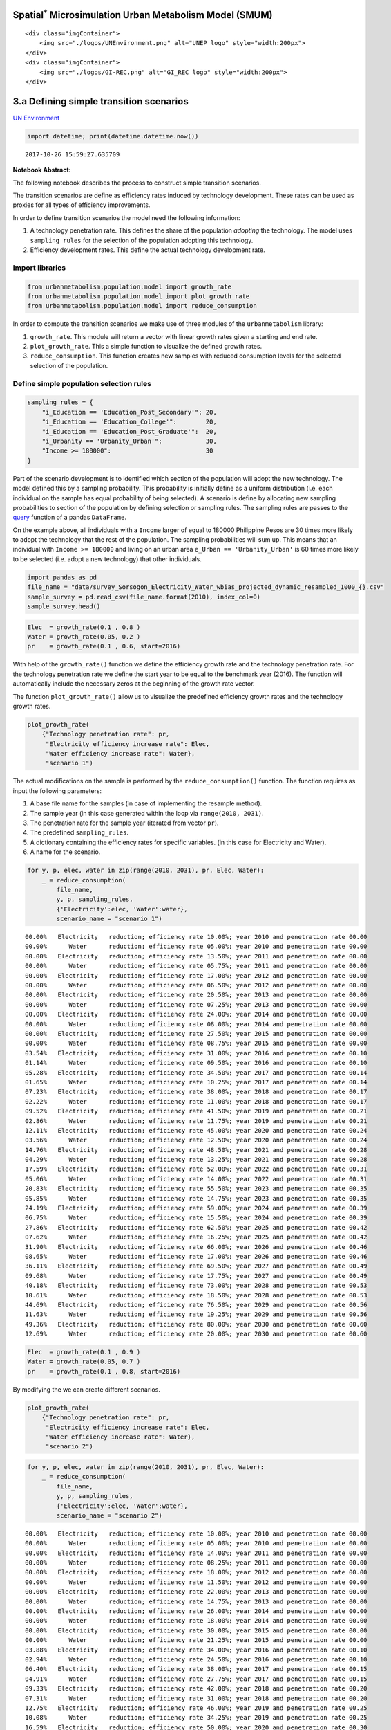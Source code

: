 
Spatial\ :math:`^{*}` Microsimulation Urban Metabolism Model (SMUM)
===================================================================

.. raw:: html

   <div class="image123">

::

    <div class="imgContainer">
        <img src="./logos/UNEnvironment.png" alt="UNEP logo" style="width:200px">
    </div>
    <div class="imgContainer">
        <img src="./logos/GI-REC.png" alt="GI_REC logo" style="width:200px">
    </div>

.. raw:: html

   </div>

3.a Defining simple transition scenarios
========================================

`UN Environment <http://www.unep.org/>`__

.. code:: ipython3

    import datetime; print(datetime.datetime.now())


.. parsed-literal::

    2017-10-26 15:59:27.635709


**Notebook Abstract:**

The following notebook describes the process to construct simple
transition scenarios.

The transition scenarios are define as efficiency rates induced by
technology development. These rates can be used as proxies for all types
of efficiency improvements.

In order to define transition scenarios the model need the following
information:

1. A technology penetration rate. This defines the share of the
   population *adopting* the technology. The model uses
   ``sampling rules`` for the selection of the population adopting this
   technology.

2. Efficiency development rates. This define the actual technology
   development rate.

Import libraries
----------------

.. code:: ipython3

    from urbanmetabolism.population.model import growth_rate
    from urbanmetabolism.population.model import plot_growth_rate
    from urbanmetabolism.population.model import reduce_consumption

In order to compute the transition scenarios we make use of three
modules of the ``urbanmetabolism`` library:

1. ``growth_rate``. This module will return a vector with linear growth
   rates given a starting and end rate.

2. ``plot_growth_rate``. This a simple function to visualize the defined
   growth rates.

3. ``reduce_consumption``. This function creates new samples with
   reduced consumption levels for the selected selection of the
   population.

Define simple population selection rules
----------------------------------------

.. code:: ipython3

    sampling_rules = {
        "i_Education == 'Education_Post_Secondary'": 20,
        "i_Education == 'Education_College'":        20,
        "i_Education == 'Education_Post_Graduate'":  20,
        "i_Urbanity == 'Urbanity_Urban'":            30,
        "Income >= 180000":                          30
    }

Part of the scenario development is to identified which section of the
population will adopt the new technology. The model defined this by a
sampling probability. This probability is initially define as a uniform
distribution (i.e. each individual on the sample has equal probability
of being selected). A scenario is define by allocating new sampling
probabilities to section of the population by defining selection or
sampling rules. The sampling rules are passes to the
`query <http://pandas.pydata.org/pandas-docs/stable/generated/pandas.DataFrame.query.html>`__
function of a pandas ``DataFrame``.

On the example above, all individuals with a ``Income`` larger of equal
to 180000 Philippine Pesos are 30 times more likely to adopt the
technology that the rest of the population. The sampling probabilities
will sum up. This means that an individual with ``Income >= 180000`` and
living on an urban area ``e_Urban == 'Urbanity_Urban'`` is 60 times more
likely to be selected (i.e. adopt a new technology) that other
individuals.

.. code:: ipython3

    import pandas as pd
    file_name = "data/survey_Sorsogon_Electricity_Water_wbias_projected_dynamic_resampled_1000_{}.csv"
    sample_survey = pd.read_csv(file_name.format(2010), index_col=0)
    sample_survey.head()




.. raw:: html

    <div>
    <style>
        .dataframe thead tr:only-child th {
            text-align: right;
        }
    
        .dataframe thead th {
            text-align: left;
        }
    
        .dataframe tbody tr th {
            vertical-align: top;
        }
    </style>
    <table border="1" class="dataframe">
      <thead>
        <tr style="text-align: right;">
          <th></th>
          <th>index</th>
          <th>i_Sex</th>
          <th>i_Urbanity</th>
          <th>i_FamilySize</th>
          <th>i_Age</th>
          <th>i_Education</th>
          <th>e_Lighting</th>
          <th>e_TV</th>
          <th>e_Cooking</th>
          <th>e_Refrigeration</th>
          <th>e_AC</th>
          <th>Income</th>
          <th>Electricity</th>
          <th>Water</th>
          <th>w</th>
          <th>wf</th>
        </tr>
      </thead>
      <tbody>
        <tr>
          <th>0</th>
          <td>0</td>
          <td>sex_female</td>
          <td>Urbanity_Rural</td>
          <td>Size_7</td>
          <td>age_36_45</td>
          <td>Education_College</td>
          <td>Lighting_yes</td>
          <td>TV_no</td>
          <td>Cooking_no</td>
          <td>Refrigeration_no</td>
          <td>AC_no</td>
          <td>268187.065618</td>
          <td>73.724272</td>
          <td>176.917317</td>
          <td>33.914938</td>
          <td>63.360260</td>
        </tr>
        <tr>
          <th>1</th>
          <td>1</td>
          <td>sex_female</td>
          <td>Urbanity_Urban</td>
          <td>Size_5</td>
          <td>age_26_35</td>
          <td>Education_High_School</td>
          <td>Lighting_yes</td>
          <td>TV_yes</td>
          <td>Cooking_no</td>
          <td>Refrigeration_no</td>
          <td>AC_no</td>
          <td>188460.351488</td>
          <td>61.682521</td>
          <td>137.872051</td>
          <td>33.914938</td>
          <td>61.516392</td>
        </tr>
        <tr>
          <th>2</th>
          <td>2</td>
          <td>sex_male</td>
          <td>Urbanity_Urban</td>
          <td>Size_4</td>
          <td>age_76_85</td>
          <td>Education_High_School</td>
          <td>Lighting_yes</td>
          <td>TV_yes</td>
          <td>Cooking_no</td>
          <td>Refrigeration_no</td>
          <td>AC_no</td>
          <td>210561.848027</td>
          <td>70.225357</td>
          <td>157.295495</td>
          <td>33.914938</td>
          <td>25.686429</td>
        </tr>
        <tr>
          <th>3</th>
          <td>3</td>
          <td>sex_female</td>
          <td>Urbanity_Urban</td>
          <td>Size_4</td>
          <td>age_56_65</td>
          <td>Education_High_School</td>
          <td>Lighting_yes</td>
          <td>TV_yes</td>
          <td>Cooking_no</td>
          <td>Refrigeration_yes</td>
          <td>AC_no</td>
          <td>203062.522729</td>
          <td>77.266206</td>
          <td>150.001631</td>
          <td>33.914938</td>
          <td>31.996852</td>
        </tr>
        <tr>
          <th>4</th>
          <td>4</td>
          <td>sex_male</td>
          <td>Urbanity_Urban</td>
          <td>Size_4</td>
          <td>age_46_55</td>
          <td>Education_Elementary_School</td>
          <td>Lighting_yes</td>
          <td>TV_yes</td>
          <td>Cooking_no</td>
          <td>Refrigeration_yes</td>
          <td>AC_no</td>
          <td>150016.233618</td>
          <td>58.963442</td>
          <td>107.158722</td>
          <td>33.914938</td>
          <td>38.383759</td>
        </tr>
      </tbody>
    </table>
    </div>



.. code:: ipython3

    Elec  = growth_rate(0.1 , 0.8 )
    Water = growth_rate(0.05, 0.2 )
    pr    = growth_rate(0.1 , 0.6, start=2016)

With help of the ``growth_rate()`` function we define the efficiency
growth rate and the technology penetration rate. For the technology
penetration rate we define the start year to be equal to the benchmark
year (2016). The function will automatically include the necessary zeros
at the beginning of the growth rate vector.

The function ``plot_growth_rate()`` allow us to visualize the predefined
efficiency growth rates and the technology growth rates.

.. code:: ipython3

    plot_growth_rate(
        {"Technology penetration rate": pr,
         "Electricity efficiency increase rate": Elec,
         "Water efficiency increase rate": Water},
         "scenario 1")



.. image:: FIGURES_rst/Ca_DefineTransitions_12_0.png


The actual modifications on the sample is performed by the
``reduce_consumption()`` function. The function requires as input the
following parameters:

1. A base file name for the samples (in case of implementing the
   resample method).

2. The sample year (in this case generated within the loop via
   ``range(2010, 2031)``.

3. The penetration rate for the sample year (iterated from vector
   ``pr``).

4. The predefined ``sampling_rules``.

5. A dictionary containing the efficiency rates for specific variables.
   (in this case for Electricity and Water).

6. A name for the scenario.

.. code:: ipython3

    for y, p, elec, water in zip(range(2010, 2031), pr, Elec, Water):
        _ = reduce_consumption(
            file_name,
            y, p, sampling_rules,
            {'Electricity':elec, 'Water':water},
            scenario_name = "scenario 1")


.. parsed-literal::

    00.00%   Electricity   reduction; efficiency rate 10.00%; year 2010 and penetration rate 00.00
    00.00%      Water      reduction; efficiency rate 05.00%; year 2010 and penetration rate 00.00
    00.00%   Electricity   reduction; efficiency rate 13.50%; year 2011 and penetration rate 00.00
    00.00%      Water      reduction; efficiency rate 05.75%; year 2011 and penetration rate 00.00
    00.00%   Electricity   reduction; efficiency rate 17.00%; year 2012 and penetration rate 00.00
    00.00%      Water      reduction; efficiency rate 06.50%; year 2012 and penetration rate 00.00
    00.00%   Electricity   reduction; efficiency rate 20.50%; year 2013 and penetration rate 00.00
    00.00%      Water      reduction; efficiency rate 07.25%; year 2013 and penetration rate 00.00
    00.00%   Electricity   reduction; efficiency rate 24.00%; year 2014 and penetration rate 00.00
    00.00%      Water      reduction; efficiency rate 08.00%; year 2014 and penetration rate 00.00
    00.00%   Electricity   reduction; efficiency rate 27.50%; year 2015 and penetration rate 00.00
    00.00%      Water      reduction; efficiency rate 08.75%; year 2015 and penetration rate 00.00
    03.54%   Electricity   reduction; efficiency rate 31.00%; year 2016 and penetration rate 00.10
    01.14%      Water      reduction; efficiency rate 09.50%; year 2016 and penetration rate 00.10
    05.28%   Electricity   reduction; efficiency rate 34.50%; year 2017 and penetration rate 00.14
    01.65%      Water      reduction; efficiency rate 10.25%; year 2017 and penetration rate 00.14
    07.23%   Electricity   reduction; efficiency rate 38.00%; year 2018 and penetration rate 00.17
    02.22%      Water      reduction; efficiency rate 11.00%; year 2018 and penetration rate 00.17
    09.52%   Electricity   reduction; efficiency rate 41.50%; year 2019 and penetration rate 00.21
    02.86%      Water      reduction; efficiency rate 11.75%; year 2019 and penetration rate 00.21
    12.11%   Electricity   reduction; efficiency rate 45.00%; year 2020 and penetration rate 00.24
    03.56%      Water      reduction; efficiency rate 12.50%; year 2020 and penetration rate 00.24
    14.76%   Electricity   reduction; efficiency rate 48.50%; year 2021 and penetration rate 00.28
    04.29%      Water      reduction; efficiency rate 13.25%; year 2021 and penetration rate 00.28
    17.59%   Electricity   reduction; efficiency rate 52.00%; year 2022 and penetration rate 00.31
    05.06%      Water      reduction; efficiency rate 14.00%; year 2022 and penetration rate 00.31
    20.83%   Electricity   reduction; efficiency rate 55.50%; year 2023 and penetration rate 00.35
    05.85%      Water      reduction; efficiency rate 14.75%; year 2023 and penetration rate 00.35
    24.19%   Electricity   reduction; efficiency rate 59.00%; year 2024 and penetration rate 00.39
    06.75%      Water      reduction; efficiency rate 15.50%; year 2024 and penetration rate 00.39
    27.86%   Electricity   reduction; efficiency rate 62.50%; year 2025 and penetration rate 00.42
    07.62%      Water      reduction; efficiency rate 16.25%; year 2025 and penetration rate 00.42
    31.90%   Electricity   reduction; efficiency rate 66.00%; year 2026 and penetration rate 00.46
    08.65%      Water      reduction; efficiency rate 17.00%; year 2026 and penetration rate 00.46
    36.11%   Electricity   reduction; efficiency rate 69.50%; year 2027 and penetration rate 00.49
    09.68%      Water      reduction; efficiency rate 17.75%; year 2027 and penetration rate 00.49
    40.18%   Electricity   reduction; efficiency rate 73.00%; year 2028 and penetration rate 00.53
    10.61%      Water      reduction; efficiency rate 18.50%; year 2028 and penetration rate 00.53
    44.69%   Electricity   reduction; efficiency rate 76.50%; year 2029 and penetration rate 00.56
    11.63%      Water      reduction; efficiency rate 19.25%; year 2029 and penetration rate 00.56
    49.36%   Electricity   reduction; efficiency rate 80.00%; year 2030 and penetration rate 00.60
    12.69%      Water      reduction; efficiency rate 20.00%; year 2030 and penetration rate 00.60


.. code:: ipython3

    Elec  = growth_rate(0.1 , 0.9 )
    Water = growth_rate(0.05, 0.7 )
    pr    = growth_rate(0.1 , 0.8, start=2016)

By modifying the we can create different scenarios.

.. code:: ipython3

    plot_growth_rate(
        {"Technology penetration rate": pr,
         "Electricity efficiency increase rate": Elec,
         "Water efficiency increase rate": Water},
         "scenario 2")



.. image:: FIGURES_rst/Ca_DefineTransitions_17_0.png


.. code:: ipython3

    for y, p, elec, water in zip(range(2010, 2031), pr, Elec, Water):
        _ = reduce_consumption(
            file_name,
            y, p, sampling_rules,
            {'Electricity':elec, 'Water':water},
            scenario_name = "scenario 2")


.. parsed-literal::

    00.00%   Electricity   reduction; efficiency rate 10.00%; year 2010 and penetration rate 00.00
    00.00%      Water      reduction; efficiency rate 05.00%; year 2010 and penetration rate 00.00
    00.00%   Electricity   reduction; efficiency rate 14.00%; year 2011 and penetration rate 00.00
    00.00%      Water      reduction; efficiency rate 08.25%; year 2011 and penetration rate 00.00
    00.00%   Electricity   reduction; efficiency rate 18.00%; year 2012 and penetration rate 00.00
    00.00%      Water      reduction; efficiency rate 11.50%; year 2012 and penetration rate 00.00
    00.00%   Electricity   reduction; efficiency rate 22.00%; year 2013 and penetration rate 00.00
    00.00%      Water      reduction; efficiency rate 14.75%; year 2013 and penetration rate 00.00
    00.00%   Electricity   reduction; efficiency rate 26.00%; year 2014 and penetration rate 00.00
    00.00%      Water      reduction; efficiency rate 18.00%; year 2014 and penetration rate 00.00
    00.00%   Electricity   reduction; efficiency rate 30.00%; year 2015 and penetration rate 00.00
    00.00%      Water      reduction; efficiency rate 21.25%; year 2015 and penetration rate 00.00
    03.88%   Electricity   reduction; efficiency rate 34.00%; year 2016 and penetration rate 00.10
    02.94%      Water      reduction; efficiency rate 24.50%; year 2016 and penetration rate 00.10
    06.40%   Electricity   reduction; efficiency rate 38.00%; year 2017 and penetration rate 00.15
    04.91%      Water      reduction; efficiency rate 27.75%; year 2017 and penetration rate 00.15
    09.33%   Electricity   reduction; efficiency rate 42.00%; year 2018 and penetration rate 00.20
    07.31%      Water      reduction; efficiency rate 31.00%; year 2018 and penetration rate 00.20
    12.75%   Electricity   reduction; efficiency rate 46.00%; year 2019 and penetration rate 00.25
    10.08%      Water      reduction; efficiency rate 34.25%; year 2019 and penetration rate 00.25
    16.59%   Electricity   reduction; efficiency rate 50.00%; year 2020 and penetration rate 00.30
    13.11%      Water      reduction; efficiency rate 37.50%; year 2020 and penetration rate 00.30
    20.68%   Electricity   reduction; efficiency rate 54.00%; year 2021 and penetration rate 00.35
    16.52%      Water      reduction; efficiency rate 40.75%; year 2021 and penetration rate 00.35
    24.95%   Electricity   reduction; efficiency rate 58.00%; year 2022 and penetration rate 00.40
    20.19%      Water      reduction; efficiency rate 44.00%; year 2022 and penetration rate 00.40
    29.83%   Electricity   reduction; efficiency rate 62.00%; year 2023 and penetration rate 00.45
    24.00%      Water      reduction; efficiency rate 47.25%; year 2023 and penetration rate 00.45
    34.92%   Electricity   reduction; efficiency rate 66.00%; year 2024 and penetration rate 00.50
    28.19%      Water      reduction; efficiency rate 50.50%; year 2024 and penetration rate 00.50
    40.58%   Electricity   reduction; efficiency rate 70.00%; year 2025 and penetration rate 00.55
    32.67%      Water      reduction; efficiency rate 53.75%; year 2025 and penetration rate 00.55
    46.71%   Electricity   reduction; efficiency rate 74.00%; year 2026 and penetration rate 00.60
    37.71%      Water      reduction; efficiency rate 57.00%; year 2026 and penetration rate 00.60
    53.20%   Electricity   reduction; efficiency rate 78.00%; year 2027 and penetration rate 00.65
    42.97%      Water      reduction; efficiency rate 60.25%; year 2027 and penetration rate 00.65
    59.41%   Electricity   reduction; efficiency rate 82.00%; year 2028 and penetration rate 00.70
    47.64%      Water      reduction; efficiency rate 63.50%; year 2028 and penetration rate 00.70
    66.38%   Electricity   reduction; efficiency rate 86.00%; year 2029 and penetration rate 00.75
    53.02%      Water      reduction; efficiency rate 66.75%; year 2029 and penetration rate 00.75
    73.59%   Electricity   reduction; efficiency rate 90.00%; year 2030 and penetration rate 00.80
    58.51%      Water      reduction; efficiency rate 70.00%; year 2030 and penetration rate 00.80


.. raw:: html

   <div class="image123">

::

    <div class="imgContainer">
        <img src="./logos/UNEnvironment.png" alt="UNEP logo" style="width:200px">
    </div>
    <div class="imgContainer">
        <img src="./logos/GI-REC.png" alt="GI_REC logo" style="width:200px">
    </div>

.. raw:: html

   </div>

3.a Defining simple transition scenarios
========================================

`UN Environment <http://www.unep.org/>`__

`Home <Welcome.ipynb>`__

`Next <Cb_VisualizeTransitions.ipynb>`__ (3.b) Visualize transition
scenarios
